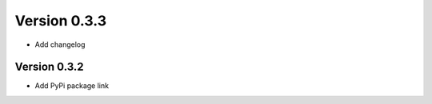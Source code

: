 Version 0.3.3
================================================================================

* Add changelog

Version 0.3.2
--------------------------------------------------------------------------------

* Add PyPi package link

